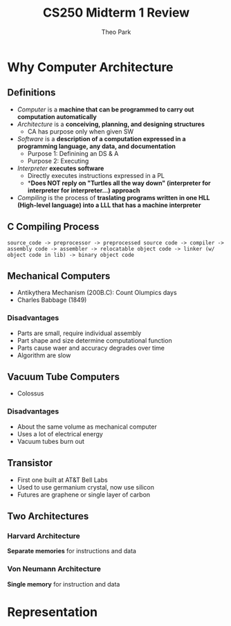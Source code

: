 #+TITLE: CS250 Midterm 1 Review
#+AUTHOR: Theo Park
#+OPTIONS: toc:2

* Why Computer Architecture

** Definitions

- /Computer/ is a *machine that can be programmed to carry out computation automatically*
- /Architecture/ is a *conceiving, planning, and designing structures*
  + CA has purpose only when given SW
- /Software/ is a *description of a computation expressed in a programming language, any data, and documentation*
  + Purpose 1: Definining an DS & A
  + Purpose 2: Executing
- /Interpreter/ *executes software*
  + Directly executes instructions expressed in a PL
  + **Does NOT reply on "Turtles all the way down" (interpreter for interpreter for interpreter...) approach*
- /Compiling/ is the process of **traslating programs written in one HLL (High-level language) into a LLL that has a machine interpreter**
  
** C Compiling Process

#+begin_src
source_code -> preprocessor -> preprocessed source code -> compiler -> assembly code -> assembler -> relocatable object code -> linker (w/ object code in lib) -> binary object code
#+end_src

** Mechanical Computers

- Antikythera Mechanism (200B.C): Count Olumpics days
- Charles Babbage (1849)

*** Disadvantages

- Parts are small, require individual assembly
- Part shape and size determine computational function
- Parts cause waer and accuracy degrades over time
- Algorithm are slow

** Vacuum Tube Computers

- Colossus

*** Disadvantages

- About the same volume as mechanical computer
- Uses a lot of electrical energy
- Vacuum tubes burn out

** Transistor

- First one built at AT&T Bell Labs
- Used to use germanium crystal, now use silicon
- Futures are graphene or single layer of carbon

** Two Architectures

*** Harvard Architecture

**Separate memories** for instructions and data

*** Von Neumann Architecture

**Single memory** for instruction and data

* Representation

